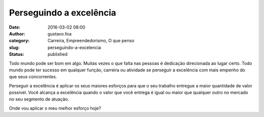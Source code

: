 Perseguindo a excelência
########################
:date: 2016-03-02 08:00
:author: gustavo.foa
:category: Carreira, Empreendedorismo, O que penso
:slug: perseguindo-a-excelencia
:status: published

Todo mundo pode ser bom em algo. Muitas vezes o que falta nas pessoas é
dedicação direcionada ao lugar certo. Todo mundo pode ter sucesso em
qualquer função, carreira ou atividade se perseguir a excelência com
mais empenho do que seus concorrentes.

Perseguir a excelência é aplicar os seus maiores esforços para que o seu
trabalho entregue a maior quantidade de valor possível. Você alcança a
excelência quando o valor que você entrega é igual ou maior que qualquer
outro no mercado no seu segmento de atuação.

Onde vou aplicar o meu melhor esforço hoje?
